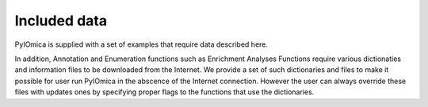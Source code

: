 Included data
=============




PyIOmica is supplied with a set of examples that require data described here.

In addition, Annotation and Enumeration functions such as Enrichment Analyses Functions require various dictionaties and information files to be downloaded from the Internet.
We provide a set of such dictionaries and files to make it possible for user run PyIOmica in the abscence of the Internet connection. However the user can always override these files with updates ones by specifying proper flags to the functions that use the dictionaries.
